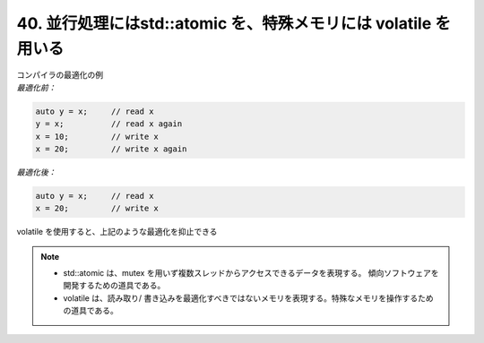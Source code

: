 40. 並行処理にはstd::atomic を、特殊メモリには volatile を用いる
========================================================

| コンパイラの最適化の例

| *最適化前：*

.. code-block:: c

    auto y = x;     // read x
    y = x;          // read x again
    x = 10;         // write x
    x = 20;         // write x again


| *最適化後：*

.. code-block:: c

    auto y = x;     // read x
    x = 20;         // write x

| volatile を使用すると、上記のような最適化を抑止できる

.. note::
    * std::atomic は、mutex を用いず複数スレッドからアクセスできるデータを表現する。 傾向ソフトウェアを開発するための道具である。
    * volatile は、読み取り/ 書き込みを最適化すべきではないメモリを表現する。特殊なメモリを操作するための道具である。

